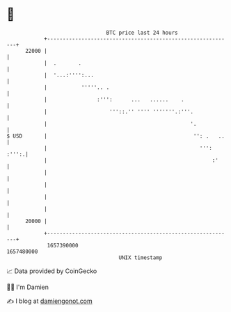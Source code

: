* 👋

#+begin_example
                                   BTC price last 24 hours                    
               +------------------------------------------------------------+ 
         22000 |                                                            | 
               |  .       .                                                 | 
               |  '...:'''':...                                             | 
               |           '''''.. .                                        | 
               |                :''':      ...   ......    .                | 
               |                    '''::.'' '''' '''''''.:'''.             | 
               |                                              '.            | 
   $ USD       |                                               '': .   ..   | 
               |                                                 ''': :''':.| 
               |                                                     :'     | 
               |                                                            | 
               |                                                            | 
               |                                                            | 
               |                                                            | 
         20000 |                                                            | 
               +------------------------------------------------------------+ 
                1657390000                                        1657480000  
                                       UNIX timestamp                         
#+end_example
📈 Data provided by CoinGecko

🧑‍💻 I'm Damien

✍️ I blog at [[https://www.damiengonot.com][damiengonot.com]]
